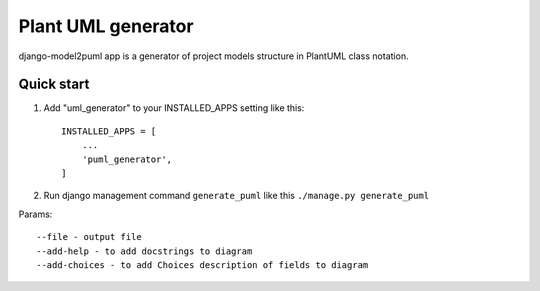 ===================
Plant UML generator
===================

django-model2puml app is a generator of project models structure in
PlantUML class notation.

Quick start
-----------

1. Add "uml_generator" to your INSTALLED_APPS setting like this::

    INSTALLED_APPS = [
        ...
        'puml_generator',
    ]

2. Run django management command ``generate_puml`` like this ``./manage.py generate_puml``

Params::

--file - output file
--add-help - to add docstrings to diagram
--add-choices - to add Choices description of fields to diagram
